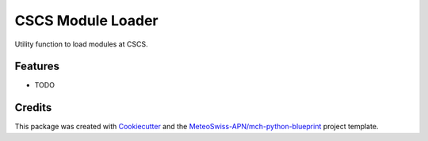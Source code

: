 ==================
CSCS Module Loader
==================



Utility function to load modules at CSCS.



Features
--------

* TODO

Credits
-------

This package was created with Cookiecutter_ and the `MeteoSwiss-APN/mch-python-blueprint`_ project template.

.. _Cookiecutter: https://github.com/audreyr/cookiecutter
.. _`MeteoSwiss-APN/mch-python-blueprint`: https://github.com/MeteoSwiss-APN/mch-python-blueprint
